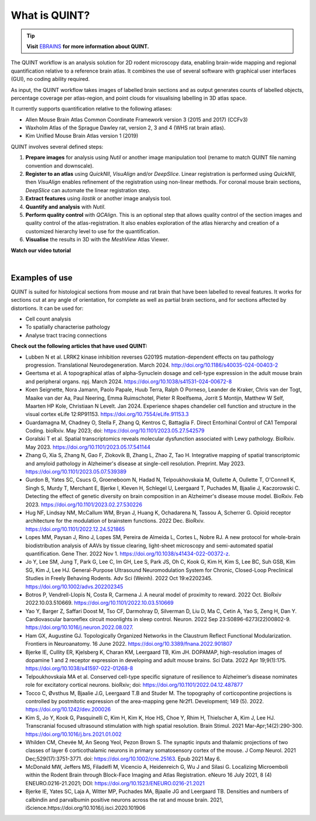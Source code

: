 **What is QUINT?**
==================

.. tip::   
   **Visit** `EBRAINS <https://ebrains.eu/service/quint/>`_ **for more information about QUINT.**

The QUINT workflow is an analysis solution for 2D rodent microscopy data, enabling brain-wide mapping and regional quantification relative to a reference brain atlas. It combines the use of several software with graphical user interfaces (GUI), no coding ability required. 

As input, the QUINT workflow takes images of labelled brain sections and as output generates counts of labelled objects, percentage coverage per atlas-region, and point clouds for visualising labelling in 3D atlas space. 

It currently supports quantification relative to the following atlases:

* Allen Mouse Brain Atlas Common Coordinate Framework version 3 (2015 and 2017) (CCFv3)
* Waxholm Atlas of the Sprague Dawley rat, version 2, 3 and 4 (WHS rat brain atlas). 
* Kim Unified Mouse Brain Atlas version 1 (2019)

QUINT involves several defined steps: 

.. image:: images/QUINT_image.PNG
 
1. **Prepare images** for analysis using *Nutil* or another image manipulation tool (rename to match QUINT file naming convention and downscale).
2. **Register to an atlas** using *QuickNII*, *VisuAlign* and/or *DeepSlice*. Linear registration is performed using *QuickNII*, then *VisuAlign* enables refinement of the registration using non-linear methods. For coronal mouse brain sections, *DeepSlice* can automate the linear registration step.  
3. **Extract features** using *ilastik* or another image analysis tool. 
4. **Quantify and analysis** with *Nutil*.
5. **Perform quality control** with *QCAlign*. This is an optional step that allows quality control of the section images and quality control of the atlas-registration. It also enables exploration of the atlas hierarchy and creation of a customized hierarchy level to use for the quantification.
6. **Visualise** the results in 3D with the *MeshView* Atlas Viewer.

**Watch our video tutorial**

.. raw:: html

   <iframe width="560" height="315" src="https://www.youtube.com/embed/n-gQigcGMJ0" title="YouTube video player" frameborder="0" allow="accelerometer; autoplay; clipboard-write; encrypted-media; gyroscope; picture-in-picture" allowfullscreen></iframe>
   
|

**Examples of use**
----------------------------------

QUINT is suited for histological sections from mouse and rat brain that have been labelled to reveal features. It works for sections cut at any angle of orientation, for complete as well as partial brain sections, and for sections affected by distortions. It can be used for:

* Cell count analysis
* To spatially characterise pathology
* Analyse tract tracing connections

**Check out the following articles that have used QUINT:**

* Lubben N et al. LRRK2 kinase inhibition reverses G2019S mutation-dependent effects on tau pathology progression. Translational Neurodegeneration. March 2024. http://doi.org/10.1186/s40035-024-00403-2

* Geertsma et al. A topographical atlas of alpha-Synuclein dosage and cell-type expression in the adult mouse brain and peripheral organs. npj. March 2024. https://doi.org/10.1038/s41531-024-00672-8

* Koen Seignette, Nora Jamann, Paolo Papale, Huub Terra, Ralph O Porneso, Leander de Kraker, Chris van der Togt, Maaike van der Aa, Paul Neering, Emma Ruimschotel, Pieter R Roelfsema, Jorrit S Montijn, Matthew W Self, Maarten HP Kole, Christiaan N Levelt. Jan 2024. Experience shapes chandelier cell function and structure in the visual cortex eLife 12:RP91153. https://doi.org/10.7554/eLife.91153.3  

* Guardamagna M, Chadney O, Stella F, Zhang Q, Kentros C, Battaglia F. Direct Entorhinal Control of CA1 Temporal Coding. bioRxiv. May 2023; doi: https://doi.org/10.1101/2023.05.27.542579 

* Goralski T et al. Spatial transcriptomics reveals molecular dysfunction associated with Lewy pathology. BioRxiv. May 2023. https://doi.org/10.1101/2023.05.17.541144 

* Zhang G, Xia S, Zhang N, Gao F, Zlokovik B, Zhang L, Zhao Z, Tao H. Integrative mapping of spatial transcriptomic and amyloid pathology in Alzheimer's disease at single-cell resolution. Preprint. May 2023. https://doi.org/10.1101/2023.05.07.539389 

* Gurdon B, Yates SC, Csucs G, Groeneboom N, Hadad N, Telpoukhovskaia M, Oullette A, Oullette T, O'Connell K, Singh S, Murdy T, Merchant E, Bjerke I, Kleven H, Schlegel U, Leergaard T, Puchades M, Bjaalie J, Kaczorowski C. Detecting the effect of genetic diversity on brain composition in an Alzheimer's disease mouse model. BioRxiv. Feb 2023. https://doi.org/10.1101/2023.02.27.530226
 
* Hug NF, Lindsay NM, McCallum WM, Bryan J, Huang K, Ochadarena N, Tassou A, Scherrer G. Opioid receptor architecture for the modulation of brainstem functions. 2022 Dec. BioRxiv. https://doi.org/10.1101/2022.12.24.521865 

* Lopes MM, Paysan J, Rino J, Lopes SM, Pereira de Almeida L, Cortes L, Nobre RJ. A new protocol for whole-brain biodistribution analysis of AAVs by tissue clearing, light-sheet microscopy and semi-automated spatial quantification. Gene Ther. 2022 Nov 1. https://doi.org/10.1038/s41434-022-00372-z.

* Jo Y, Lee SM, Jung T, Park G, Lee C, Im GH, Lee S, Park JS, Oh C, Kook G, Kim H, Kim S, Lee BC, Suh GSB, Kim SG, Kim J, Lee HJ. General-Purpose Ultrasound Neuromodulation System for Chronic, Closed-Loop Preclinical Studies in Freely Behaving Rodents. Adv Sci (Weinh). 2022 Oct 19:e2202345. https://doi.org/10.1002/advs.202202345 

* Botros P, Vendrell-Llopis N, Costa R, Carmena J. A neural model of proximity to reward. 2022 Oct. BioRxiv 2022.10.03.510669. https://doi.org/10.1101/2022.10.03.510669 

* Yao Y, Barger Z, Saffari Doost M, Tso CF, Darmohray D, Silverman D, Liu D, Ma C, Cetin A, Yao S, Zeng H, Dan Y. Cardiovascular baroreflex circuit moonlights in sleep control. Neuron. 2022 Sep 23:S0896-6273(22)00802-9. https://doi.org/10.1016/j.neuron.2022.08.027.

* Ham GX, Augustine GJ. Topologically Organized Networks in the Claustrum Reflect Functional Modularization. Frontiers in Neuroanatomy. 16 June 2022. https://doi.org/10.3389/fnana.2022.901807 

* Bjerke IE, Cullity ER, Kjelsberg K, Charan KM, Leergaard TB, Kim JH. DOPAMAP, high-resolution images of dopamine 1 and 2 receptor expression in developing and adult mouse brains. Sci Data. 2022 Apr 19;9(1):175. https://doi.org/10.1038/s41597-022-01268-8

* Telpoukhovskaia MA et al. Conserved cell-type specific signature of resilience to Alzheimer’s disease nominates role for excitatory cortical neurons. bioRxiv; doi: https://doi.org/10.1101/2022.04.12.487877

* Tocco C, Øvsthus M, Bjaalie J.G, Leergaard T.B and Studer M. The topography of corticopontine projections is controlled by postmitotic expression of the area-mapping gene Nr2f1. Development; 149 (5). 2022. https://doi.org/10.1242/dev.200026

* Kim S, Jo Y, Kook G, Pasquinelli C, Kim H, Kim K, Hoe HS, Choe Y, Rhim H, Thielscher A, Kim J, Lee HJ. Transcranial focused ultrasound stimulation with high spatial resolution. Brain Stimul. 2021 Mar-Apr;14(2):290-300. https://doi.org/10.1016/j.brs.2021.01.002
   
* Whilden CM, Chevée M, An Seong Yeol,  Pezon Brown S. The synaptic inputs and thalamic projections of two classes of layer 6 corticothalamic neurons in primary somatosensory cortex of the mouse. J Comp Neurol. 2021 Dec;529(17):3751-3771. doi: https://doi.org/10.1002/cne.25163. Epub 2021 May 6. 
   
* McDonald MW, Jeffers MS, Filadelfi M, Vicencio A, Heidenreich G, Wu J and Silasi G. Localizing Microemboli within the Rodent Brain through Block-Face Imaging and Atlas Registration. eNeuro 16 July 2021, 8 (4) ENEURO.0216-21.2021; DOI: https://doi.org/10.1523/ENEURO.0216-21.2021    
   
* Bjerke IE, Yates SC, Laja A, Witter MP, Puchades MA, Bjaalie JG and Leergaard TB. Densities and numbers of calbindin and parvalbumin positive neurons across the rat and mouse brain. 2021, iScience.https://doi.org/10.1016/j.isci.2020.101906









